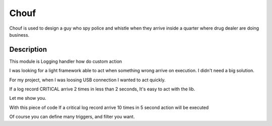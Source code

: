 =====
Chouf
=====

Chouf is used to design a guy who spy police and whistle when they arrive inside a quarter where drug dealer are doing
business.


Description
===========

This module is Logging handler how do custom action

I was looking for a light framework able to act when something wrong arrive on execution.
I didn't need a big solution.

For my project, when I was loosing USB connection I wanted to act quickly.

If a log record CRITICAL arrive 2 times in less than 2 seconds, It's easy to act with the lib.

Let me show you.


.. code-block:: python
  from chouf.chouffer import ChoufHandler
  from chouf.triggers.base import FilterMatch
  from chouf.triggers.repeat import RepeatedRecordTrigger
    
  def action():
      print('Action fired')

  f = FilterMatch(min_level=logging.CRITICAL, name='^.*$', msg='^.*$')
  rrt = RepeatedRecordTrigger(times=10, period_s=5, filters=[f], action=lambda: action())
  ch = ChoufHandler(triggers=[rrt])
  logging.root.addHandler(ch)


With this piece of code If a critical log record arrive 10 times in 5 second action will be executed

Of course you can define many triggers, and filter you want.